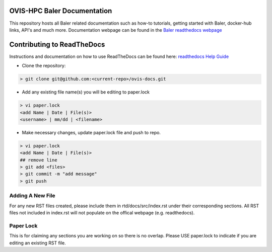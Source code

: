 OVIS-HPC Baler Documentation
########################

This repository hosts all Baler related documentation such as how-to tutorials, getting started with Baler, docker-hub links, API's and much more. Documentation webpage can be found in the `Baler readthedocs webpage <https://ovis-hpc.readthedocs.io/projects/baler/en/latest/>`_

Contributing to ReadTheDocs
############################
Instructions and documentation on how to use ReadTheDocs can be found here:
`readthedocs Help Guide <https://sublime-and-sphinx-guide.readthedocs.io/en/latest/images.html>`_


* Clone the repository:

.. code-block:: RST

  > git clone git@github.com:<current-repo>/ovis-docs.git

* Add any existing file name(s) you will be editing to paper.lock

.. code-block:: RST

  > vi paper.lock
  <add Name | Date | File(s)>
  <username> | mm/dd | <filename>

* Make necessary changes, update paper.lock file and push to repo.

.. code-block:: RST

  > vi paper.lock
  <add Name | Date | File(s)>
  ## remove line
  > git add <files>
  > git commit -m "add message"
  > git push
  
Adding A New File 
******************
For any new RST files created, please include them in rtd/docs/src/index.rst under their corresponding sections. All RST files not included in index.rst will not populate on the offical webpage (e.g. readthedocs).

Paper Lock
************
This is for claiming any sections you are working on so there is no overlap.
Please USE paper.lock to indicate if you are editing an existing RST file.  


